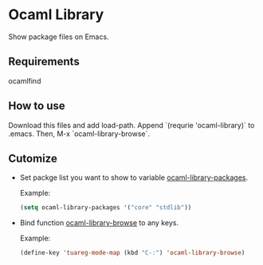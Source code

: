 * Ocaml Library
  Show package files on Emacs.

** Requirements
   ocamlfind

** How to use
   Download this files and add load-path. Append `(requrie 'ocaml-library)` to
   .emacs. Then, M-x `ocaml-library-browse`.

** Cutomize
   - Set packge list you want to show to variable _ocaml-library-packages_.

     Example:
     #+BEGIN_SRC emacs-lisp
     (setq ocaml-library-packages '("core" "stdlib"))
     #+END_SRC

   - Bind function _ocaml-library-browse_ to any keys.

     Example:
     #+BEGIN_SRC emacs-lisp
     (define-key 'tuareg-mode-map (kbd "C-:") 'ocaml-library-browse)
     #+END_SRC
